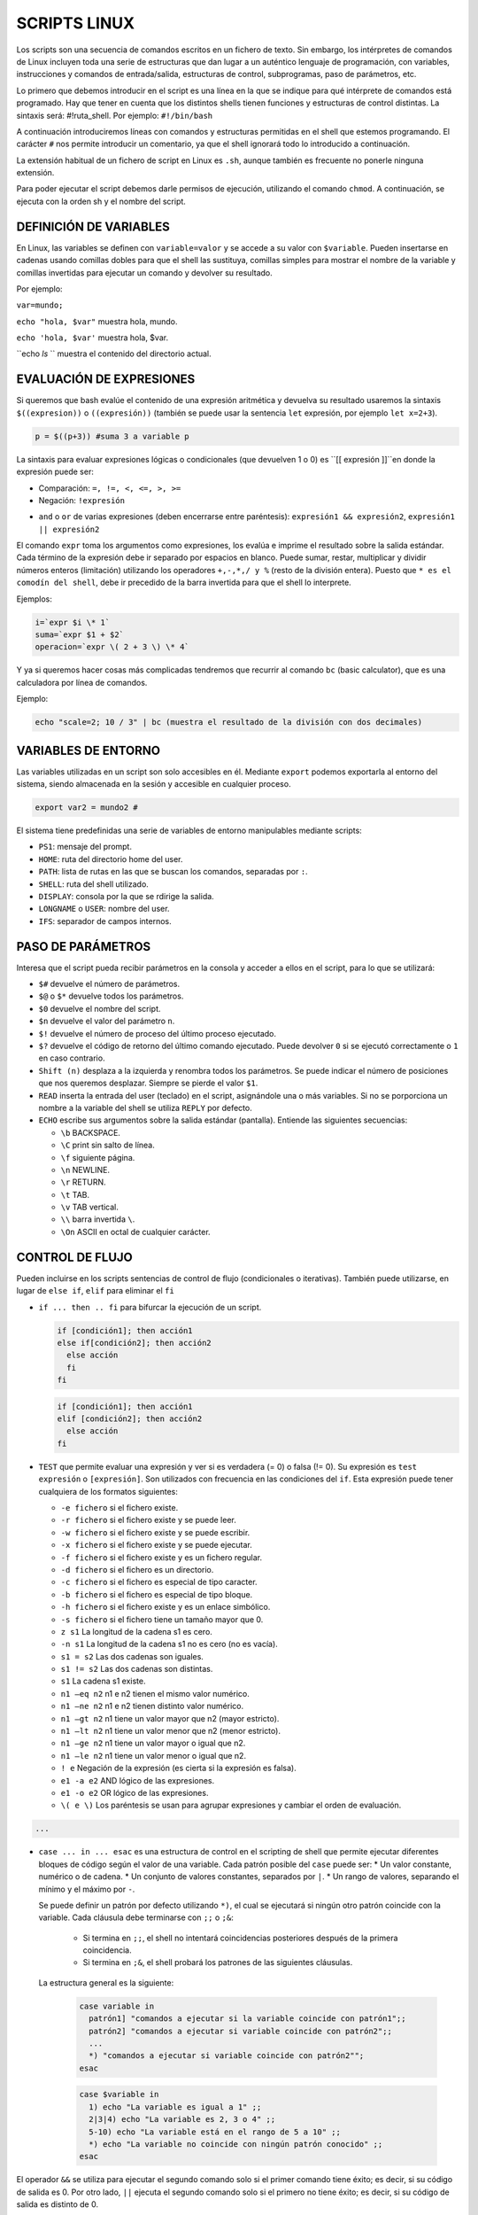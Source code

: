 =============
SCRIPTS LINUX
=============

Los scripts son una secuencia de comandos escritos en un fichero de texto. Sin embargo, los intérpretes de comandos de Linux incluyen toda una serie de estructuras que dan lugar a un auténtico lenguaje de programación, con variables, instrucciones y comandos de entrada/salida, estructuras de control, subprogramas, paso de parámetros, etc.

Lo primero que debemos introducir en el script es una línea en la que se indique para qué intérprete de comandos está programado. Hay que tener en cuenta que los distintos shells tienen funciones y estructuras de control distintas. La sintaxis será: #!ruta_shell. Por ejemplo: ``#!/bin/bash``

A continuación introduciremos líneas con comandos y estructuras permitidas en el shell que estemos programando. El carácter ``#`` nos permite introducir un comentario, ya que el shell ignorará todo lo introducido a continuación.

La extensión habitual de un fichero de script en Linux es ``.sh``, aunque también es frecuente no ponerle ninguna extensión.

Para poder ejecutar el script debemos darle permisos de ejecución, utilizando el comando ``chmod``. A continuación, se ejecuta con la orden sh y el nombre del script.


-----------------------
DEFINICIÓN DE VARIABLES
-----------------------

En Linux, las variables se definen con ``variable=valor`` y se accede a su valor con ``$variable``. Pueden insertarse en cadenas usando comillas dobles para que el shell las sustituya, comillas simples para mostrar el nombre de la variable y comillas invertidas para ejecutar un comando y devolver su resultado. 

Por ejemplo:

``var=mundo;`` 

``echo "hola, $var"`` muestra hola, mundo.

``echo 'hola, $var'`` muestra hola, $var.

``echo `ls` `` muestra el contenido del directorio actual.


-------------------------
EVALUACIÓN DE EXPRESIONES
-------------------------

Si queremos que bash evalúe el contenido de una expresión aritmética y devuelva su resultado usaremos la sintaxis ``$((expresion))`` o ``((expresión))`` (también se puede usar la sentencia ``let`` expresión, por ejemplo ``let x=2+3``).

.. code-block:: sh

  p = $((p+3)) #suma 3 a variable p

..

La sintaxis para evaluar expresiones lógicas o condicionales (que devuelven 1 o 0) es ``[[ expresión ]]``en donde la expresión puede ser:

* Comparación: ``=, !=, <, <=, >, >=``

* Negación: ``!expresión``

• ``and`` o ``or`` de varias expresiones (deben encerrarse entre paréntesis): ``expresión1 && expresión2``, ``expresión1 || expresión2``


El comando ``expr`` toma los argumentos como expresiones, los evalúa e imprime el resultado sobre la salida estándar. Cada término de la expresión debe ir separado por espacios en blanco. Puede sumar, restar, multiplicar y dividir números enteros (limitación) utilizando los operadores ``+,-,*,/ y %`` (resto de la división entera). Puesto que ``* es el comodín del shell``, debe ir precedido de la barra invertida para que el shell lo interprete.

Ejemplos:

.. code-block:: sh

  i=`expr $i \* 1`
  suma=`expr $1 + $2`
  operacion=`expr \( 2 + 3 \) \* 4`

..

Y ya si queremos hacer cosas más complicadas tendremos que recurrir al comando ``bc`` (basic calculator), que es una calculadora por línea de comandos.

Ejemplo:

.. code-block:: sh

  echo "scale=2; 10 / 3" | bc (muestra el resultado de la división con dos decimales)

.. 


--------------------
VARIABLES DE ENTORNO
--------------------

Las variables utilizadas en un script son solo accesibles en él. Mediante ``export`` podemos exportarla al entorno del sistema, siendo almacenada en la sesión y accesible en cualquier proceso.

.. code-block:: sh

  export var2 = mundo2 #

..

El sistema tiene predefinidas una serie de variables de entorno manipulables mediante scripts:

* ``PS1``: mensaje del prompt.

* ``HOME``: ruta del directorio home del user.

* ``PATH``: lista de rutas en las que se buscan los comandos, separadas por ``:``.

* ``SHELL``: ruta del shell utilizado.

* ``DISPLAY``: consola por la que se rdirige la salida.

* ``LONGNAME`` o ``USER``: nombre del user.

* ``IFS``: separador de campos internos.


--------------------
PASO DE PARÁMETROS
--------------------

Interesa que el script pueda recibir parámetros en la consola y acceder a ellos en el script, para lo que se utilizará:

* ``$#`` devuelve el número de parámetros.

* ``$@`` o ``$*`` devuelve todos los parámetros.

* ``$0`` devuelve el nombre del script.

* ``$n`` devuelve el valor del parámetro ``n``.

* ``$!`` devuelve el número de proceso del último proceso ejecutado.

* ``$?`` devuelve el código de retorno del último comando ejecutado. Puede devolver ``0`` si se ejecutó correctamente o ``1`` en caso contrario.

* ``Shift (n)`` desplaza a la izquierda y renombra todos los parámetros. Se puede indicar el número de posiciones que nos queremos desplazar. Siempre se pierde el valor ``$1``.

* ``READ`` inserta la entrada del user (teclado) en el script, asignándole una o más variables. Si no se porporciona un nombre a la variable del shell se utiliza ``REPLY`` por defecto.

* ``ECHO`` escribe sus argumentos sobre la salida estándar (pantalla). Entiende las siguientes secuencias:

  * ``\b`` BACKSPACE.

  * ``\C`` print sin salto de línea.

  * ``\f`` siguiente página.

  * ``\n`` NEWLINE.

  * ``\r`` RETURN.

  * ``\t`` TAB.

  * ``\v`` TAB vertical.

  * ``\\`` barra invertida ``\``.

  * ``\On`` ASCII en octal de cualquier carácter.


----------------
CONTROL DE FLUJO
----------------

Pueden incluirse en los scripts sentencias de control de flujo (condicionales o iterativas). También puede utilizarse, en lugar de ``else if``, ``elif`` para eliminar el ``fi``

* ``if ... then .. fi`` para bifurcar la ejecución de un script.

  .. code-block:: sh
  
    if [condición1]; then acción1
    else if[condición2]; then acción2
      else acción
      fi
    fi
  
  .. 

  .. code-block:: sh
  
    if [condición1]; then acción1
    elif [condición2]; then acción2
      else acción
    fi
  
  .. 

* ``TEST`` que permite evaluar una expresión y ver si es verdadera (= 0) o falsa (!= 0). Su expresión es ``test expresión`` o ``[expresión]``. Son utilizados con frecuencia en las condiciones del ``if``. Esta expresión puede tener cualquiera de los formatos siguientes:

  * ``-e fichero`` si el fichero existe.
  
  * ``-r fichero`` si el fichero existe y se puede leer.
  
  * ``-w fichero`` si el fichero existe y se puede escribir.
  
  * ``-x fichero`` si el fichero existe y se puede ejecutar.
  
  * ``-f fichero`` si el fichero existe y es un fichero regular.
  
  * ``-d fichero`` si el fichero es un directorio.
  
  * ``-c fichero`` si el fichero es especial de tipo caracter.
  
  * ``-b fichero`` si el fichero es especial de tipo bloque.
  
  * ``-h fichero`` si el fichero existe y es un enlace simbólico.
  
  * ``-s fichero`` si el fichero tiene un tamaño mayor que 0.
  
  * ``z s1`` La longitud de la cadena s1 es cero.
  
  * ``-n s1`` La longitud de la cadena s1 no es cero (no es vacía).
  
  * ``s1 = s2`` Las dos cadenas son iguales.
  
  * ``s1 != s2`` Las dos cadenas son distintas.
  
  * ``s1`` La cadena s1 existe.
  
  * ``n1 –eq n2`` n1 e n2 tienen el mismo valor numérico.
  
  * ``n1 –ne n2`` n1 e n2 tienen distinto valor numérico.
  
  * ``n1 –gt n2`` n1 tiene un valor mayor que n2 (mayor estricto).
  
  * ``n1 –lt n2`` n1 tiene un valor menor que n2 (menor estricto).
  
  * ``n1 –ge n2`` n1 tiene un valor mayor o igual que n2.
  
  * ``n1 –le n2`` n1 tiene un valor menor o igual que n2.
  
  * ``! e`` Negación de la expresión (es cierta si la expresión es falsa).
  
  * ``e1 -a e2`` AND lógico de las expresiones.
  
  * ``e1 -o e2`` OR lógico de las expresiones.
  
  * ``\( e \)`` Los paréntesis se usan para agrupar expresiones y cambiar el orden de evaluación.


.. code-block:: sh

    ...

..


* ``case ... in ... esac`` es una estructura de control en el scripting de shell que permite ejecutar diferentes bloques de código según el valor de una variable. Cada patrón posible del ``case`` puede ser:
  * Un valor constante, numérico o de cadena.
  * Un conjunto de valores constantes, separados por ``|``.
  * Un rango de valores, separando el mínimo y el máximo por ``-``.

  Se puede definir un patrón por defecto utilizando ``*)``, el cual se ejecutará si ningún otro patrón coincide con la variable. Cada cláusula debe terminarse con ``;;`` o ``;&``:
  
    * Si termina en ``;;``, el shell no intentará coincidencias posteriores después de la primera coincidencia.
  
    * Si termina en ``;&``, el shell probará los patrones de las siguientes cláusulas.
  
  
  La estructura general es la siguiente:
  
   .. code-block:: sh
  
    case variable in
      patrón1] "comandos a ejecutar si la variable coincide con patrón1";;
      patrón2] "comandos a ejecutar si variable coincide con patrón2";;
      ...
      *) "comandos a ejecutar si variable coincide con patrón2"";
    esac  
  
   .. code-block:: sh
  
    case $variable in
      1) echo "La variable es igual a 1" ;;
      2|3|4) echo "La variable es 2, 3 o 4" ;;
      5-10) echo "La variable está en el rango de 5 a 10" ;;
      *) echo "La variable no coincide con ningún patrón conocido" ;;
    esac


El operador ``&&`` se utiliza para ejecutar el segundo comando solo si el primer comando tiene éxito; es decir, si su código de salida es 0. Por otro lado, ``||`` ejecuta el segundo comando solo si el primero no tiene éxito; es decir, si su código de salida es distinto de 0.

* El bucle ``for`` en su forma básica tiene la siguiente sintaxis:

  .. code-block:: shell
  
      for variable in lista-de-valores
      do
          Instrucciones a ejecutar
      done

  Por ejemplo, podemos utilizar un bucle ``for`` para iterar sobre una lista de nombres:
  
  .. code-block:: shell
  
      for nombre in Juan Pedro María Ana
      do
          echo "Hola, $nombre"
      done
  
  Este bucle imprimirá "Hola, Juan", "Hola, Pedro", "Hola, María" y "Hola, Ana" en la salida estándar. Donde la lista de valores puede ser un conjunto de valores separados por espacio, el resultado de un comando entre comillas inversas (\``), o el conjunto de parámetros del script (\``$@\``).
  
  También se admite una forma alternativa del bucle ``for`` utilizando la sintaxis:
  
  .. code-block:: shell
  
      for (( expr1; expr2; expr3 )) ; do
          comandos
      done
  
  Por ejemplo, podemos utilizar un bucle ``for`` para imprimir los números del 1 al 5:
  
  .. code-block:: shell
  
      for ((contador=1; contador<=5; contador++)); do
          echo -n "$contador "
      done
  
  Este bucle imprimirá los números del 1 al 5 en la salida estándar, separados por un espacio.

* Los bucles ``while`` y ``until`` tienen una sintaxis similar. En el bucle ``while``, las instrucciones dentro de ``do`` se ejecutan mientras la condición sea verdadera (es decir, su código de salida sea 0). En el bucle ``until``, las instrucciones dentro de ``do`` se ejecutan hasta que la condición sea verdadera (es decir, su código de salida no sea 0).

  .. code-block:: shell
  
      # Inicializamos una variable contador
      contador=1
      
      # Mientras el contador sea menor o igual a 5, imprimimos el valor del contador y lo incrementamos en 1
      while [ $contador -le 5 ]
      do
          echo $contador
          contador=$((contador+1))
      done
  
  Este bucle imprimirá los números del 1 al 5 en la salida estándar.

* Las sentencias ``break`` y ``continue`` se utilizan en bucles para controlar la ejecución. ``break`` termina el bucle actual y ``continue`` salta a la siguiente iteración del bucle.

* La sentencia ``exit`` se utiliza para salir del script de shell.

* El comando ``sleep`` hace una pausa del número de segundos indicado.













